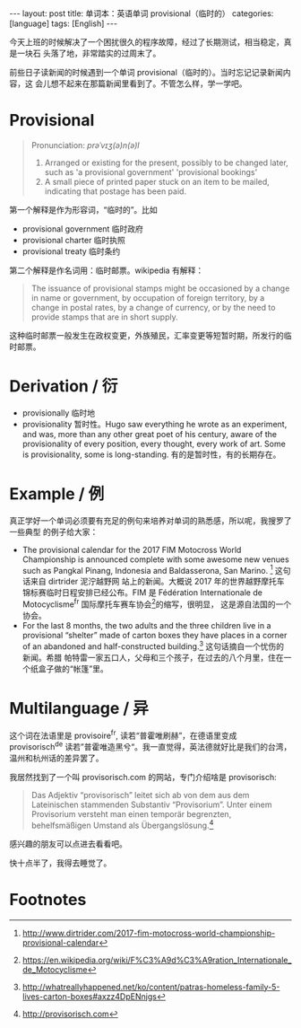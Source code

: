 #+BEGIN_HTML
---
layout: post
title: 单词本：英语单词 provisional（临时的）
categories: [language]
tags: [English]
---
#+END_HTML

今天上班的时候解决了一个困扰很久的程序故障，经过了长期测试，相当稳定，真是一块石
头落了地，非常踏实的过周末了。

前些日子读新闻的时候遇到一个单词 provisional（临时的）。当时忘记记录新闻内容，这
会儿想不起来在那篇新闻里看到了。不管怎么样，学一学吧。

* Provisional

#+BEGIN_QUOTE
Pronunciation: /prəˈvɪʒ(ə)n(ə)l/

1. Arranged or existing for the present, possibly to be changed later, such as
   'a provisional government' 'provisional bookings'
2. A small piece of printed paper stuck on an item to be mailed, indicating that
   postage has been paid.
#+END_QUOTE

第一个解释是作为形容词，“临时的”。比如
- provisional government 临时政府
- provisional charter 临时执照
- provisional treaty 临时条约

第二个解释是作名词用：临时邮票。wikipedia 有解释：

#+BEGIN_QUOTE
The issuance of provisional stamps might be occasioned by a change in name or
government, by occupation of foreign territory, by a change in postal rates, by
a change of currency, or by the need to provide stamps that are in short supply.
#+END_QUOTE

这种临时邮票一般发生在政权变更，外族殖民，汇率变更等短暂时期，所发行的临时邮票。

* Derivation / 衍

- provisionally 临时地
- provisionality 暂时性。Hugo saw everything he wrote as an experiment, and was,
  more than any other great poet of his century, aware of the provisionality of
  every position, every thought, every work of art. Some is provisionality, some
  is long-standing. 有的是暂时性，有的长期存在。

* Example / 例

真正学好一个单词必须要有充足的例句来培养对单词的熟悉感，所以呢，我搜罗了一些典型
的例子给大家：
- The provisional calendar for the 2017 FIM Motocross World Championship is
  announced complete with some awesome new venues such as Pangkal Pinang,
  Indonesia and Baldasserona, San Marino. [fn:1] 这句话来自 dirtrider 泥泞越野网
  站上的新闻。大概说 2017 年的世界越野摩托车锦标赛临时日程安排已经公布。FIM 是
  Fédération Internationale de Motocyclisme^fr 国际摩托车赛车协会[fn:2]的缩写，很明显，
  这是源自法国的一个协会。
- For the last 8 months, the two adults and the three children live in a
  provisional “shelter” made of carton boxes they have places in a corner of an
  abandoned and half-constructed building.[fn:3] 这句话摘自一个忧伤的新闻。希腊
  帕特雷一家五口人，父母和三个孩子，在过去的八个月里，住在一个纸盒子做的“帐篷”里。

* Multilanguage / 异

这个词在法语里是 provisoire^fr, 读若“普霍唯刷赫”，在德语里变成 provisorisch^de
读若”普霍唯造黑兮“。我一直觉得，英法德就好比是我们的台湾，温州和杭州话的差异罢了。

我居然找到了一个叫 provisorisch.com 的网站，专门介绍啥是 provisorisch:

#+BEGIN_QUOTE
Das Adjektiv “provisorisch” leitet sich ab von dem aus dem Lateinischen
stammenden Substantiv “Provisorium”. Unter einem Provisorium versteht man einen
temporär begrenzten, behelfsmäßigen Umstand als Übergangslösung.[fn:4]
#+END_QUOTE

感兴趣的朋友可以点进去看看吧。

快十点半了，我得去睡觉了。

* Footnotes

[fn:1] http://www.dirtrider.com/2017-fim-motocross-world-championship-provisional-calendar

[fn:2] https://en.wikipedia.org/wiki/F%C3%A9d%C3%A9ration_Internationale_de_Motocyclisme

[fn:3] http://whatreallyhappened.net/ko/content/patras-homeless-family-5-lives-carton-boxes#axzz4DpENnjgs

[fn:4] http://provisorisch.com
